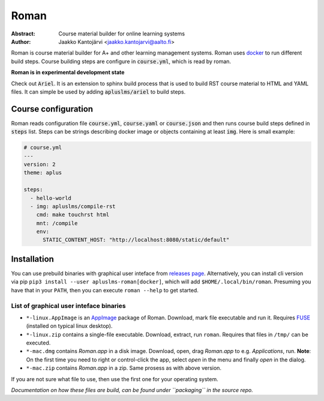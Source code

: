 Roman
=====

|build status| |download release|

:Abstract: Course material builder for online learning systems
:Author: Jaakko Kantojärvi <jaakko.kantojarvi@aalto.fi>

Roman is course material builder for A+ and other learning management systems.
Roman uses docker_ to run different build steps.
Course building steps are configure in :code:`course.yml`, which is read by roman.

.. _docker: https://www.docker.com/

**Roman is in experimental development state**

Check out :code:`Ariel`.
It is an extension to sphinx build process that is used to build RST course material to HTML and YAML files.
It can simple be used by adding :code:`apluslms/ariel` to build steps.


Course configuration
--------------------

Roman reads configuration file :code:`course.yml`, :code:`course.yaml` or :code:`course.json` and then
runs course build steps defined in :code:`steps` list.
Steps can be strings describing docker image or objects containing at least :code:`img`.
Here is small example:

.. code-block:: yaml

  # course.yml
  ---
  version: 2
  theme: aplus

  steps:
    - hello-world
    - img: apluslms/compile-rst
      cmd: make touchrst html
      mnt: /compile
      env:
        STATIC_CONTENT_HOST: "http://localhost:8080/static/default"


Installation
------------

You can use prebuild binaries with graphical user inteface from `releases page`_.
Alternatively, you can install cli version via pip ``pip3 install --user apluslms-roman[docker]``, which will add ``$HOME/.local/bin/roman``.
Presuming you have that in your ``PATH``, then you can execute ``roman --help`` to get started.

.. _releases page: https://github.com/apluslms/roman/releases


List of graphical user inteface binaries
^^^^^^^^^^^^^^^^^^^^^^^^^^^^^^^^^^^^^^^^

* ``*-linux.AppImage`` is an AppImage_ package of Roman.
  Download, mark file executable and run it.
  Requires FUSE_ (installed on typical linux desktop).
* ``*-linux.zip`` contains a single-file executable.
  Download, extract, run ``roman``.
  Requires that files in ``/tmp/`` can be executed.
* ``*-mac.dmg`` contains *Roman.app* in a disk image.
  Download, open, drag *Roman.app* to e.g. *Applications*, run.
  **Note**: On the first time you need to right or control-click the app, select *open* in the menu and finally *open* in the dialog.
* ``*-mac.zip`` contains *Roman.app* in a zip.
  Same prosess as with above version.

If you are not sure what file to use, then use the first one for your operating system.

*Documentation on how these files are build, can be found under ``packaging`` in the source repo.*

.. _AppImage: https://appimage.org/
.. _FUSE: https://en.wikipedia.org/wiki/Filesystem_in_Userspace


.. badges: http://shields.io/

.. |build status| image:: https://img.shields.io/travis/apluslms/roman.svg
   :target: https://travis-ci.org/apluslms/roman

.. |download release| image:: https://img.shields.io/github/release/apluslms/roman.svg
   :target: https://github.com/apluslms/roman/releases
